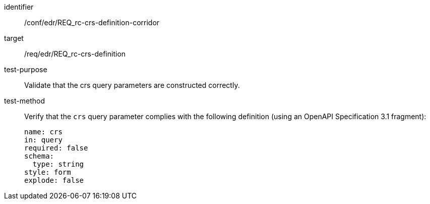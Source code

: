 //Autogenerated file - DO NOT EDIT
[[ats_edr_rc-crs-definition-corridor]]
[abstract_test]
====
[%metadata]
identifier:: /conf/edr/REQ_rc-crs-definition-corridor
target:: /req/edr/REQ_rc-crs-definition
test-purpose:: Validate that the crs query parameters are constructed correctly.
test-method::
+
--
Verify that the `crs` query parameter complies with the following definition (using an OpenAPI Specification 3.1 fragment):

[source,YAML]
----
name: crs
in: query
required: false
schema:
  type: string
style: form
explode: false
----
--
====